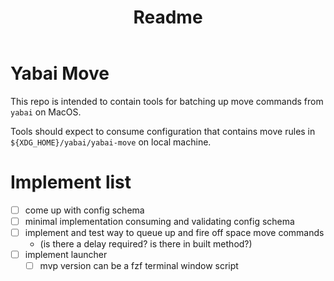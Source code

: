 #+title: Readme

* Yabai Move

This repo is intended to contain tools for batching up move commands from =yabai= on MacOS.

Tools should expect to consume configuration that contains move rules in ~${XDG_HOME}/yabai/yabai-move~ on local machine.
* Implement list
- [ ] come up with config schema
- [ ] minimal implementation consuming and validating config schema
- [ ] implement and test way to queue up and fire off space move commands
  - (is there a delay required? is there in built method?)
- [ ] implement launcher
  - [ ] mvp version can be a fzf terminal window script
